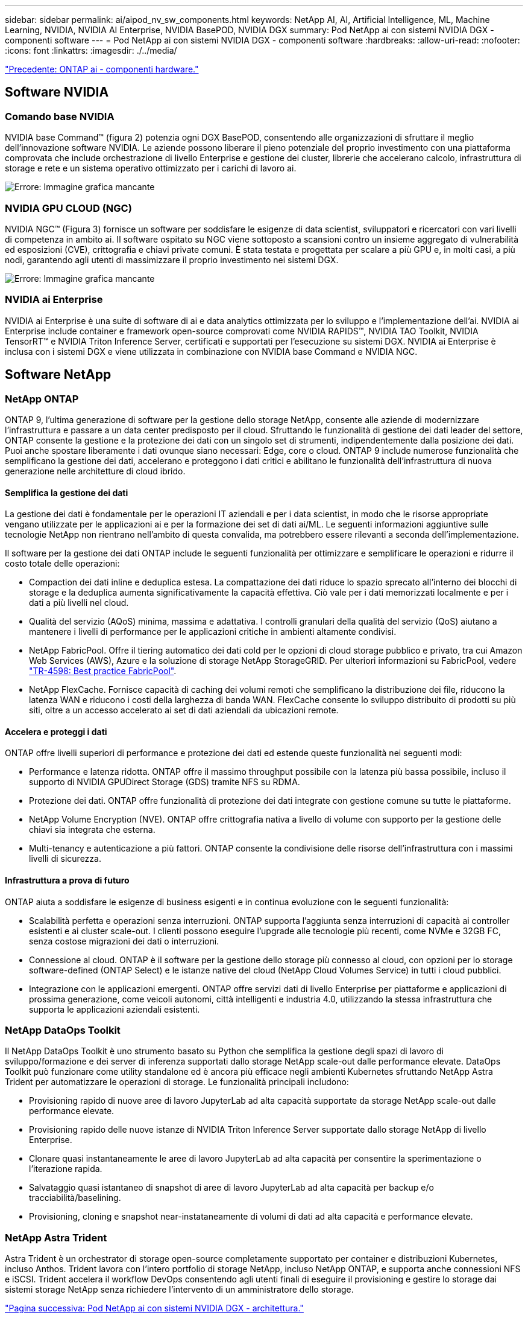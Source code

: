 ---
sidebar: sidebar 
permalink: ai/aipod_nv_sw_components.html 
keywords: NetApp AI, AI, Artificial Intelligence, ML, Machine Learning, NVIDIA, NVIDIA AI Enterprise, NVIDIA BasePOD, NVIDIA DGX 
summary: Pod NetApp ai con sistemi NVIDIA DGX - componenti software 
---
= Pod NetApp ai con sistemi NVIDIA DGX - componenti software
:hardbreaks:
:allow-uri-read: 
:nofooter: 
:icons: font
:linkattrs: 
:imagesdir: ./../media/


link:aipod_nv_hw_components.html["Precedente: ONTAP ai - componenti hardware."]



== Software NVIDIA



=== Comando base NVIDIA

NVIDIA base Command&#8482; (figura 2) potenzia ogni DGX BasePOD, consentendo alle organizzazioni di sfruttare il meglio dell'innovazione software NVIDIA. Le aziende possono liberare il pieno potenziale del proprio investimento con una piattaforma comprovata che include orchestrazione di livello Enterprise e gestione dei cluster, librerie che accelerano calcolo, infrastruttura di storage e rete e un sistema operativo ottimizzato per i carichi di lavoro ai.

image:oai_BaseCommand.png["Errore: Immagine grafica mancante"]



=== NVIDIA GPU CLOUD (NGC)

NVIDIA NGC™ (Figura 3) fornisce un software per soddisfare le esigenze di data scientist, sviluppatori e ricercatori con vari livelli di competenza in ambito ai. Il software ospitato su NGC viene sottoposto a scansioni contro un insieme aggregato di vulnerabilità ed esposizioni (CVE), crittografia e chiavi private comuni. È stata testata e progettata per scalare a più GPU e, in molti casi, a più nodi, garantendo agli utenti di massimizzare il proprio investimento nei sistemi DGX.

image:oai_ngc.png["Errore: Immagine grafica mancante"]



=== NVIDIA ai Enterprise

NVIDIA ai Enterprise è una suite di software di ai e data analytics ottimizzata per lo sviluppo e l'implementazione dell'ai. NVIDIA ai Enterprise include container e framework open-source comprovati come NVIDIA RAPIDS™, NVIDIA TAO Toolkit, NVIDIA TensorRT™ e NVIDIA Triton Inference Server, certificati e supportati per l'esecuzione su sistemi DGX. NVIDIA ai Enterprise è inclusa con i sistemi DGX e viene utilizzata in combinazione con NVIDIA base Command e NVIDIA NGC.



== Software NetApp



=== NetApp ONTAP

ONTAP 9, l'ultima generazione di software per la gestione dello storage NetApp, consente alle aziende di modernizzare l'infrastruttura e passare a un data center predisposto per il cloud. Sfruttando le funzionalità di gestione dei dati leader del settore, ONTAP consente la gestione e la protezione dei dati con un singolo set di strumenti, indipendentemente dalla posizione dei dati. Puoi anche spostare liberamente i dati ovunque siano necessari: Edge, core o cloud. ONTAP 9 include numerose funzionalità che semplificano la gestione dei dati, accelerano e proteggono i dati critici e abilitano le funzionalità dell'infrastruttura di nuova generazione nelle architetture di cloud ibrido.



==== Semplifica la gestione dei dati

La gestione dei dati è fondamentale per le operazioni IT aziendali e per i data scientist, in modo che le risorse appropriate vengano utilizzate per le applicazioni ai e per la formazione dei set di dati ai/ML. Le seguenti informazioni aggiuntive sulle tecnologie NetApp non rientrano nell'ambito di questa convalida, ma potrebbero essere rilevanti a seconda dell'implementazione.

Il software per la gestione dei dati ONTAP include le seguenti funzionalità per ottimizzare e semplificare le operazioni e ridurre il costo totale delle operazioni:

* Compaction dei dati inline e deduplica estesa. La compattazione dei dati riduce lo spazio sprecato all'interno dei blocchi di storage e la deduplica aumenta significativamente la capacità effettiva. Ciò vale per i dati memorizzati localmente e per i dati a più livelli nel cloud.
* Qualità del servizio (AQoS) minima, massima e adattativa. I controlli granulari della qualità del servizio (QoS) aiutano a mantenere i livelli di performance per le applicazioni critiche in ambienti altamente condivisi.
* NetApp FabricPool. Offre il tiering automatico dei dati cold per le opzioni di cloud storage pubblico e privato, tra cui Amazon Web Services (AWS), Azure e la soluzione di storage NetApp StorageGRID. Per ulteriori informazioni su FabricPool, vedere https://www.netapp.com/pdf.html?item=/media/17239-tr4598pdf.pdf["TR-4598: Best practice FabricPool"^].
* NetApp FlexCache. Fornisce capacità di caching dei volumi remoti che semplificano la distribuzione dei file, riducono la latenza WAN e riducono i costi della larghezza di banda WAN. FlexCache consente lo sviluppo distribuito di prodotti su più siti, oltre a un accesso accelerato ai set di dati aziendali da ubicazioni remote.




==== Accelera e proteggi i dati

ONTAP offre livelli superiori di performance e protezione dei dati ed estende queste funzionalità nei seguenti modi:

* Performance e latenza ridotta. ONTAP offre il massimo throughput possibile con la latenza più bassa possibile, incluso il supporto di NVIDIA GPUDirect Storage (GDS) tramite NFS su RDMA.
* Protezione dei dati. ONTAP offre funzionalità di protezione dei dati integrate con gestione comune su tutte le piattaforme.
* NetApp Volume Encryption (NVE). ONTAP offre crittografia nativa a livello di volume con supporto per la gestione delle chiavi sia integrata che esterna.
* Multi-tenancy e autenticazione a più fattori. ONTAP consente la condivisione delle risorse dell'infrastruttura con i massimi livelli di sicurezza.




==== Infrastruttura a prova di futuro

ONTAP aiuta a soddisfare le esigenze di business esigenti e in continua evoluzione con le seguenti funzionalità:

* Scalabilità perfetta e operazioni senza interruzioni. ONTAP supporta l'aggiunta senza interruzioni di capacità ai controller esistenti e ai cluster scale-out. I clienti possono eseguire l'upgrade alle tecnologie più recenti, come NVMe e 32GB FC, senza costose migrazioni dei dati o interruzioni.
* Connessione al cloud. ONTAP è il software per la gestione dello storage più connesso al cloud, con opzioni per lo storage software-defined (ONTAP Select) e le istanze native del cloud (NetApp Cloud Volumes Service) in tutti i cloud pubblici.
* Integrazione con le applicazioni emergenti. ONTAP offre servizi dati di livello Enterprise per piattaforme e applicazioni di prossima generazione, come veicoli autonomi, città intelligenti e industria 4.0, utilizzando la stessa infrastruttura che supporta le applicazioni aziendali esistenti.




=== NetApp DataOps Toolkit

Il NetApp DataOps Toolkit è uno strumento basato su Python che semplifica la gestione degli spazi di lavoro di sviluppo/formazione e dei server di inferenza supportati dallo storage NetApp scale-out dalle performance elevate. DataOps Toolkit può funzionare come utility standalone ed è ancora più efficace negli ambienti Kubernetes sfruttando NetApp Astra Trident per automatizzare le operazioni di storage. Le funzionalità principali includono:

* Provisioning rapido di nuove aree di lavoro JupyterLab ad alta capacità supportate da storage NetApp scale-out dalle performance elevate.
* Provisioning rapido delle nuove istanze di NVIDIA Triton Inference Server supportate dallo storage NetApp di livello Enterprise.
* Clonare quasi instantaneamente le aree di lavoro JupyterLab ad alta capacità per consentire la sperimentazione o l'iterazione rapida.
* Salvataggio quasi istantaneo di snapshot di aree di lavoro JupyterLab ad alta capacità per backup e/o tracciabilità/baselining.
* Provisioning, cloning e snapshot near-instataneamente di volumi di dati ad alta capacità e performance elevate.




=== NetApp Astra Trident

Astra Trident è un orchestrator di storage open-source completamente supportato per container e distribuzioni Kubernetes, incluso Anthos. Trident lavora con l'intero portfolio di storage NetApp, incluso NetApp ONTAP, e supporta anche connessioni NFS e iSCSI. Trident accelera il workflow DevOps consentendo agli utenti finali di eseguire il provisioning e gestire lo storage dai sistemi storage NetApp senza richiedere l'intervento di un amministratore dello storage.

link:aipod_nv_architecture.html["Pagina successiva: Pod NetApp ai con sistemi NVIDIA DGX - architettura."]
